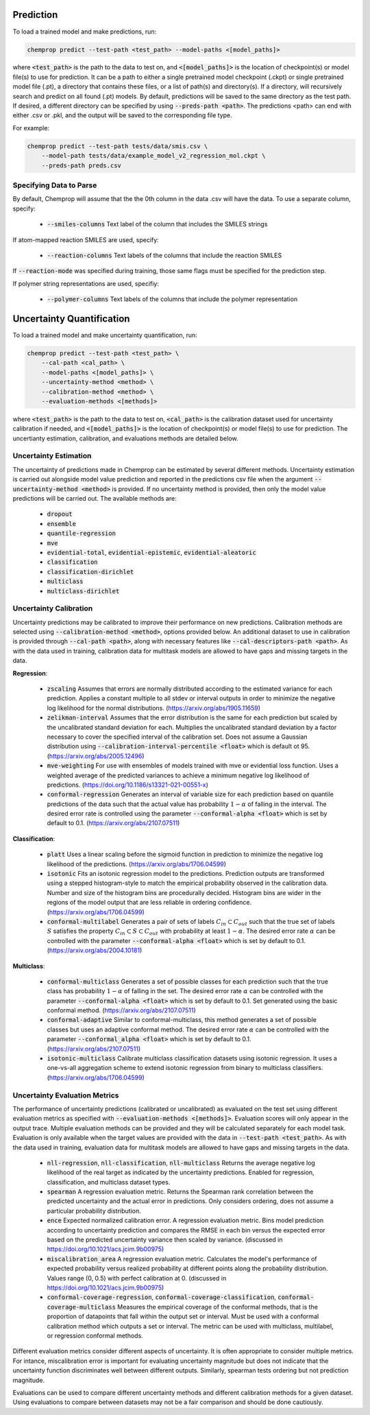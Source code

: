 .. _predict:

Prediction
----------

To load a trained model and make predictions, run:

.. code-block::
   
    chemprop predict --test-path <test_path> --model-paths <[model_paths]>

where :code:`<test_path>` is the path to the data to test on, and :code:`<[model_paths]>` is the location of checkpoint(s) or model file(s) to use for prediction. It can be a path to either a single pretrained model checkpoint (.ckpt) or single pretrained model file (.pt), a directory that contains these files, or a list of path(s) and directory(s). If a directory, will recursively search and predict on all found (.pt) models. By default, predictions will be saved to the same directory as the test path. If desired, a different directory can be specified by using :code:`--preds-path <path>`. The predictions <path> can end with either .csv or .pkl, and the output will be saved to the corresponding file type.

For example:

.. code-block::
  
    chemprop predict --test-path tests/data/smis.csv \
        --model-path tests/data/example_model_v2_regression_mol.ckpt \
        --preds-path preds.csv


Specifying Data to Parse
^^^^^^^^^^^^^^^^^^^^^^^^

By default, Chemprop will assume that the the 0th column in the data .csv will have the data. To use a separate column, specify:

 * :code:`--smiles-columns` Text label of the column that includes the SMILES strings

If atom-mapped reaction SMILES are used, specify:

 * :code:`--reaction-columns` Text labels of the columns that include the reaction SMILES

If :code:`--reaction-mode` was specified during training, those same flags must be specified for the prediction step.

If polymer string representations are used, specifiy:

 * :code:`--polymer-columns` Text labels of the columns that include the polymer representation


Uncertainty Quantification
--------------------------

To load a trained model and make uncertainty quantification, run:

.. code-block::
   
    chemprop predict --test-path <test_path> \
        --cal-path <cal_path> \
        --model-paths <[model_paths]> \
        --uncertainty-method <method> \
        --calibration-method <method> \
        --evaluation-methods <[methods]>

where :code:`<test_path>` is the path to the data to test on, :code:`<cal_path>` is the calibration dataset used for uncertainty calibration if needed, and :code:`<[model_paths]>` is the location of checkpoint(s) or model file(s) to use for prediction. The uncertianty estimation, calibration, and evaluations methods are detailed below. 

Uncertainty Estimation
^^^^^^^^^^^^^^^^^^^^^^

The uncertainty of predictions made in Chemprop can be estimated by several different methods. Uncertainty estimation is carried out alongside model value prediction and reported in the predictions csv file when the argument :code:`--uncertainty-method <method>` is provided. If no uncertainty method is provided, then only the model value predictions will be carried out. The available methods are:

 * :code:`dropout`
 * :code:`ensemble`
 * :code:`quantile-regression`
 * :code:`mve`
 * :code:`evidential-total`, :code:`evidential-epistemic`, :code:`evidential-aleatoric`
 * :code:`classification`
 * :code:`classification-dirichlet`
 * :code:`multiclass`
 * :code:`multiclass-dirichlet`

Uncertainty Calibration
^^^^^^^^^^^^^^^^^^^^^^^

Uncertainty predictions may be calibrated to improve their performance on new predictions. Calibration methods are selected using :code:`--calibration-method <method>`, options provided below. An additional dataset to use in calibration is provided through :code:`--cal-path <path>`, along with necessary features like :code:`--cal-descriptors-path <path>`. As with the data used in training, calibration data for multitask models are allowed to have gaps and missing targets in the data.

**Regression**:

 * :code:`zscaling` Assumes that errors are normally distributed according to the estimated variance for each prediction. Applies a constant multiple to all stdev or interval outputs in order to minimize the negative log likelihood for the normal distributions. (https://arxiv.org/abs/1905.11659)
 * :code:`zelikman-interval` Assumes that the error distribution is the same for each prediction but scaled by the uncalibrated standard deviation for each. Multiplies the uncalibrated standard deviation by a factor necessary to cover the specified interval of the calibration set. Does not assume a Gaussian distribution using :code:`--calibration-interval-percentile <float>` which is default ot 95. (https://arxiv.org/abs/2005.12496)
 * :code:`mve-weighting` For use with ensembles of models trained with mve or evidential loss function. Uses a weighted average of the predicted variances to achieve a minimum negative log likelihood of predictions. (https://doi.org/10.1186/s13321-021-00551-x)
 * :code:`conformal-regression` Generates an interval of variable size for each prediction based on quantile predictions of the data such that the actual value has probability :math:`1 - \alpha` of falling in the interval. The desired error rate is controlled using the parameter :code:`--conformal-alpha <float>` which is set by default to 0.1. (https://arxiv.org/abs/2107.07511)

**Classification**:

 * :code:`platt` Uses a linear scaling before the sigmoid function in prediction to minimize the negative log likelihood of the predictions. (https://arxiv.org/abs/1706.04599)
 * :code:`isotonic` Fits an isotonic regression model to the predictions. Prediction outputs are transformed using a stepped histogram-style to match the empirical probability observed in the calibration data. Number and size of the histogram bins are procedurally decided. Histogram bins are wider in the regions of the model output that are less reliable in ordering confidence. (https://arxiv.org/abs/1706.04599)
 * :code:`conformal-multilabel` Generates a pair of sets of labels :math:`C_{in} \subset C_{out}` such that the true set of labels :math:`S` satisfies the property :math:`C_{in} \subset S \subset C_{out}` with probability at least :math:`1-\alpha`. The desired error rate :math:`\alpha` can be controlled with the parameter :code:`--conformal-alpha <float>` which is set by default to 0.1. (https://arxiv.org/abs/2004.10181)


**Multiclass**:

 * :code:`conformal-multiclass` Generates a set of possible classes for each prediction such that the true class has probability :math:`1-\alpha` of falling in the set. The desired error rate :math:`\alpha` can be controlled with the parameter :code:`--conformal-alpha <float>` which is set by default to 0.1. Set generated using the basic conformal method. (https://arxiv.org/abs/2107.07511)
 * :code:`conformal-adaptive` Similar to conformal-multiclass, this method generates a set of possible classes but uses an adaptive conformal method. The desired error rate :math:`\alpha` can be controlled with the parameter :code:`--conformal_alpha <float>` which is set by default to 0.1. (https://arxiv.org/abs/2107.07511)
 * :code:`isotonic-multiclass` Calibrate multiclass classification datasets using isotonic regression. It uses a one-vs-all aggregation scheme to extend isotonic regression from binary to multiclass classifiers. (https://arxiv.org/abs/1706.04599)

Uncertainty Evaluation Metrics
^^^^^^^^^^^^^^^^^^^^^^^^^^^^^^

The performance of uncertainty predictions (calibrated or uncalibrated) as evaluated on the test set using different evaluation metrics as specified with :code:`--evaluation-methods <[methods]>`.
Evaluation scores will only appear in the output trace. Multiple evaluation methods can be provided and they will be calculated separately for each model task. Evaluation is only available when the target values are provided with the data in :code:`--test-path <test_path>`. As with the data used in training, evaluation data for multitask models are allowed to have gaps and missing targets in the data.

 .. * Any valid classification or multiclass metric. Because classification and multiclass outputs are inherently probabilistic, any metric used to assess them during training is appropriate to evaluate the confidences produced after calibration.

 * :code:`nll-regression`, :code:`nll-classification`, :code:`nll-multiclass` Returns the average negative log likelihood of the real target as indicated by the uncertainty predictions. Enabled for regression, classification, and multiclass dataset types.
 * :code:`spearman` A regression evaluation metric. Returns the Spearman rank correlation between the predicted uncertainty and the actual error in predictions. Only considers ordering, does not assume a particular probability distribution.
 * :code:`ence` Expected normalized calibration error. A regression evaluation metric. Bins model prediction according to uncertainty prediction and compares the RMSE in each bin versus the expected error based on the predicted uncertainty variance then scaled by variance. (discussed in https://doi.org/10.1021/acs.jcim.9b00975)
 * :code:`miscalibration_area` A regression evaluation metric. Calculates the model's performance of expected probability versus realized probability at different points along the probability distribution. Values range (0, 0.5) with perfect calibration at 0. (discussed in https://doi.org/10.1021/acs.jcim.9b00975)
 * :code:`conformal-coverage-regression`, :code:`conformal-coverage-classification`, :code:`conformal-coverage-multiclass` Measures the empirical coverage of the conformal methods, that is the proportion of datapoints that fall within the output set or interval. Must be used with a conformal calibration method which outputs a set or interval. The metric can be used with multiclass, multilabel, or regression conformal methods.

Different evaluation metrics consider different aspects of uncertainty. It is often appropriate to consider multiple metrics. For intance, miscalibration error is important for evaluating uncertainty magnitude but does not indicate that the uncertainty function discriminates well between different outputs. Similarly, spearman tests ordering but not prediction magnitude.

Evaluations can be used to compare different uncertainty methods and different calibration methods for a given dataset. Using evaluations to compare between datasets may not be a fair comparison and should be done cautiously.